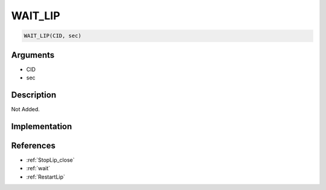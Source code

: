 WAIT_LIP
========================

.. code-block:: text

	WAIT_LIP(CID, sec)


Arguments
------------

* CID
* sec

Description
-------------

Not Added.

Implementation
-------------


References
-------------
* :ref:`StopLip_close`
* :ref:`wait`
* :ref:`RestartLip`
